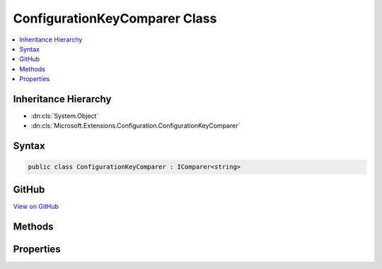 

ConfigurationKeyComparer Class
==============================



.. contents:: 
   :local:







Inheritance Hierarchy
---------------------


* :dn:cls:`System.Object`
* :dn:cls:`Microsoft.Extensions.Configuration.ConfigurationKeyComparer`








Syntax
------

.. code-block:: csharp

   public class ConfigurationKeyComparer : IComparer<string>





GitHub
------

`View on GitHub <https://github.com/aspnet/apidocs/blob/master/aspnet/configuration/src/Microsoft.Extensions.Configuration/ConfigurationKeyComparer.cs>`_





.. dn:class:: Microsoft.Extensions.Configuration.ConfigurationKeyComparer

Methods
-------

.. dn:class:: Microsoft.Extensions.Configuration.ConfigurationKeyComparer
    :noindex:
    :hidden:

    
    .. dn:method:: Microsoft.Extensions.Configuration.ConfigurationKeyComparer.Compare(System.String, System.String)
    
        
        
        
        :type x: System.String
        
        
        :type y: System.String
        :rtype: System.Int32
    
        
        .. code-block:: csharp
    
           public int Compare(string x, string y)
    

Properties
----------

.. dn:class:: Microsoft.Extensions.Configuration.ConfigurationKeyComparer
    :noindex:
    :hidden:

    
    .. dn:property:: Microsoft.Extensions.Configuration.ConfigurationKeyComparer.Instance
    
        
        :rtype: Microsoft.Extensions.Configuration.ConfigurationKeyComparer
    
        
        .. code-block:: csharp
    
           public static ConfigurationKeyComparer Instance { get; }
    

